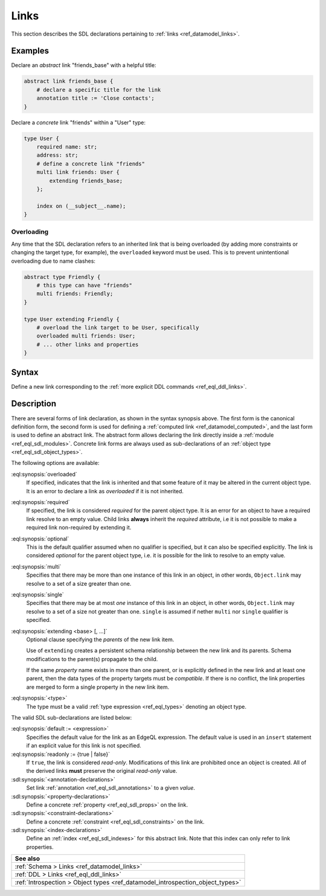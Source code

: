 .. _ref_eql_sdl_links:

=====
Links
=====

This section describes the SDL declarations pertaining to
:ref:`links <ref_datamodel_links>`.


Examples
--------

Declare an *abstract* link "friends_base" with a helpful title:

.. code-block:: sdl

    abstract link friends_base {
        # declare a specific title for the link
        annotation title := 'Close contacts';
    }

Declare a *concrete* link "friends" within a "User" type:

.. code-block:: sdl
    :version-lt: 3.0

    type User {
        required property name -> str;
        property address -> str;
        # define a concrete link "friends"
        multi link friends extending friends_base -> User;

        index on (__subject__.name);
    }

.. code-block:: sdl

    type User {
        required name: str;
        address: str;
        # define a concrete link "friends"
        multi link friends: User {
            extending friends_base;
        };

        index on (__subject__.name);
    }

.. _ref_eql_sdl_links_overloading:

Overloading
~~~~~~~~~~~

Any time that the SDL declaration refers to an inherited link that is
being overloaded (by adding more constraints or changing the target
type, for example), the ``overloaded`` keyword must be used. This is
to prevent unintentional overloading due to name clashes:

.. code-block:: sdl
    :version-lt: 3.0

    abstract type Friendly {
        # this type can have "friends"
        multi link friends -> Friendly;
    }

    type User extending Friendly {
        # overload the link target to be User, specifically
        overloaded multi link friends -> User;
        # ... other links and properties
    }

.. code-block:: sdl

    abstract type Friendly {
        # this type can have "friends"
        multi friends: Friendly;
    }

    type User extending Friendly {
        # overload the link target to be User, specifically
        overloaded multi friends: User;
        # ... other links and properties
    }

.. _ref_eql_sdl_links_syntax:

Syntax
------

Define a new link corresponding to the :ref:`more explicit DDL
commands <ref_eql_ddl_links>`.

.. sdl:synopsis::
    :version-lt: 3.0

    # Concrete link form used inside type declaration:
    [ overloaded ] [{required | optional}] [{single | multi}]
      link <name>
      [ extending <base> [, ...] ] -> <type>
      [ "{"
          [ default := <expression> ; ]
          [ readonly := {true | false} ; ]
          [ on target delete <action> ; ]
          [ <annotation-declarations> ]
          [ <property-declarations> ]
          [ <constraint-declarations> ]
          ...
        "}" ]


    # Computed link form used inside type declaration:
    [{required | optional}] [{single | multi}]
      link <name> := <expression>;

    # Computed link form used inside type declaration (extended):
    [ overloaded ] [{required | optional}] [{single | multi}]
      link <name>
      [ extending <base> [, ...] ] [-> <type>]
      [ "{"
          using (<expression>) ;
          [ <annotation-declarations> ]
          [ <constraint-declarations> ]
          ...
        "}" ]

    # Abstract link form:
    abstract link <name> [extending <base> [, ...]]
    [ "{"
        [ readonly := {true | false} ; ]
        [ <annotation-declarations> ]
        [ <property-declarations> ]
        [ <constraint-declarations> ]
        [ <index-declarations> ]
        ...
      "}" ]

.. sdl:synopsis::

    # Concrete link form used inside type declaration:
    [ overloaded ] [{required | optional}] [{single | multi}]
      [ link ] <name> : <type>
      [ "{"
          [ extending <base> [, ...] ; ]
          [ default := <expression> ; ]
          [ readonly := {true | false} ; ]
          [ on target delete <action> ; ]
          [ <annotation-declarations> ]
          [ <property-declarations> ]
          [ <constraint-declarations> ]
          ...
        "}" ]


    # Computed link form used inside type declaration:
    [{required | optional}] [{single | multi}]
      link <name> := <expression>;

    # Computed link form used inside type declaration (extended):
    [ overloaded ] [{required | optional}] [{single | multi}]
      link <name> [: <type>]
      [ "{"
          using (<expression>) ;
          [ extending <base> [, ...] ; ]
          [ <annotation-declarations> ]
          [ <constraint-declarations> ]
          ...
        "}" ]

    # Abstract link form:
    abstract link <name>
    [ "{"
        [extending <base> [, ...] ; ]
        [ readonly := {true | false} ; ]
        [ <annotation-declarations> ]
        [ <property-declarations> ]
        [ <constraint-declarations> ]
        [ <index-declarations> ]
        ...
      "}" ]


Description
-----------

There are several forms of link declaration, as shown in the syntax synopsis
above. The first form is the canonical definition form, the second form is used
for defining a :ref:`computed link <ref_datamodel_computed>`, and the last form
is used to define an abstract link. The abstract form allows declaring the link
directly inside a :ref:`module <ref_eql_sdl_modules>`. Concrete link forms are
always used as sub-declarations of an :ref:`object type
<ref_eql_sdl_object_types>`.

The following options are available:

:eql:synopsis:`overloaded`
    If specified, indicates that the link is inherited and that some
    feature of it may be altered in the current object type.  It is an
    error to declare a link as *overloaded* if it is not inherited.

:eql:synopsis:`required`
    If specified, the link is considered *required* for the parent
    object type.  It is an error for an object to have a required
    link resolve to an empty value.  Child links **always** inherit
    the *required* attribute, i.e it is not possible to make a
    required link non-required by extending it.

:eql:synopsis:`optional`
    This is the default qualifier assumed when no qualifier is
    specified, but it can also be specified explicitly. The link is
    considered *optional* for the parent object type, i.e. it is
    possible for the link to resolve to an empty value.

:eql:synopsis:`multi`
    Specifies that there may be more than one instance of this link
    in an object, in other words, ``Object.link`` may resolve to a set
    of a size greater than one.

:eql:synopsis:`single`
    Specifies that there may be at most *one* instance of this link
    in an object, in other words, ``Object.link`` may resolve to a set
    of a size not greater than one.  ``single`` is assumed if nether
    ``multi`` nor ``single`` qualifier is specified.

:eql:synopsis:`extending <base> [, ...]`
    Optional clause specifying the *parents* of the new link item.

    Use of ``extending`` creates a persistent schema relationship
    between the new link and its parents.  Schema modifications
    to the parent(s) propagate to the child.

    If the same *property* name exists in more than one parent, or
    is explicitly defined in the new link and at least one parent,
    then the data types of the property targets must be *compatible*.
    If there is no conflict, the link properties are merged to form a
    single property in the new link item.

    .. versionadded:: 3.0

        As of EdgeDB 3.0, the ``extended`` clause is now a sub-declaration of
        the link and included inside the curly braces rather than an option as
        in earlier versions.

:eql:synopsis:`<type>`
    The type must be a valid :ref:`type expression <ref_eql_types>`
    denoting an object type.

The valid SDL sub-declarations are listed below:

:eql:synopsis:`default := <expression>`
    Specifies the default value for the link as an EdgeQL expression.
    The default value is used in an ``insert`` statement if an explicit
    value for this link is not specified.

:eql:synopsis:`readonly := {true | false}`
    If ``true``, the link is considered *read-only*.  Modifications
    of this link are prohibited once an object is created.  All of the
    derived links **must** preserve the original *read-only* value.

:sdl:synopsis:`<annotation-declarations>`
    Set link :ref:`annotation <ref_eql_sdl_annotations>`
    to a given *value*.

:sdl:synopsis:`<property-declarations>`
    Define a concrete :ref:`property <ref_eql_sdl_props>` on the link.

:sdl:synopsis:`<constraint-declarations>`
    Define a concrete :ref:`constraint <ref_eql_sdl_constraints>` on the link.

:sdl:synopsis:`<index-declarations>`
    Define an :ref:`index <ref_eql_sdl_indexes>` for this abstract
    link. Note that this index can only refer to link properties.


.. list-table::
  :class: seealso

  * - **See also**
  * - :ref:`Schema > Links <ref_datamodel_links>`
  * - :ref:`DDL > Links <ref_eql_ddl_links>`
  * - :ref:`Introspection > Object types
      <ref_datamodel_introspection_object_types>`
